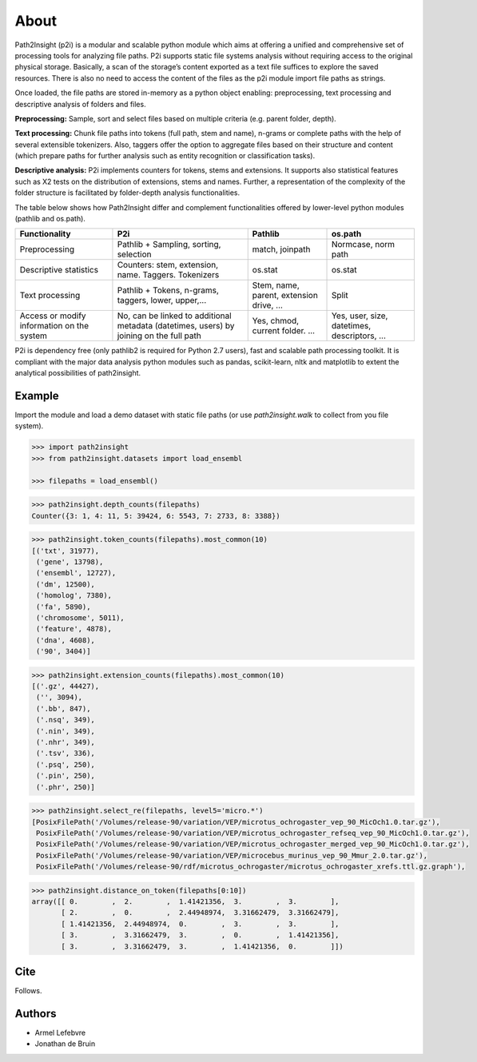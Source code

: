 =====
About 
=====

Path2Insight (p2i) is a modular and scalable python module which aims at
offering a unified and comprehensive set of processing tools for analyzing
file paths. P2i supports static file systems analysis without requiring access
to the original physical storage. Basically, a scan of the storage’s content
exported as a text file suffices to explore the saved resources. There is also
no need to access the content of the files as the p2i module import file paths
as strings.

Once loaded, the file paths are stored in-memory as a python object enabling:
preprocessing, text processing and descriptive analysis of folders and files.

**Preprocessing:** Sample, sort and select files based on multiple criteria (e.g.
parent folder, depth).

**Text processing:** Chunk file paths into tokens (full path, stem and name),
n-grams or complete paths with the help of several extensible tokenizers.
Also, taggers offer the option to aggregate files based on their structure and
content (which prepare paths for further analysis such as entity recognition
or classification tasks).

**Descriptive analysis:** P2i implements counters for tokens, stems and
extensions. It supports also statistical features such as X2 tests on the
distribution of extensions, stems and names. Further, a representation of the
complexity of the folder structure is facilitated by folder-depth analysis
functionalities.

The table below shows how Path2Insight differ and complement functionalities
offered by lower-level python modules (pathlib and os.path).

+--------------------------------------------+-----------------------------------------------------------------------------------------+------------------------------------------+----------------------------------------------+
| Functionality                              | P2i                                                                                     | Pathlib                                  | os.path                                      |
+============================================+=========================================================================================+==========================================+==============================================+
| Preprocessing                              | Pathlib + Sampling, sorting, selection                                                  | match, joinpath                          | Normcase, norm path                          |
+--------------------------------------------+-----------------------------------------------------------------------------------------+------------------------------------------+----------------------------------------------+
| Descriptive statistics                     | Counters: stem, extension, name. Taggers. Tokenizers                                    | os.stat                                  | os.stat                                      |
+--------------------------------------------+-----------------------------------------------------------------------------------------+------------------------------------------+----------------------------------------------+
| Text processing                            | Pathlib + Tokens, n-grams, taggers, lower, upper,...                                    | Stem, name, parent, extension drive, ... | Split                                        |
+--------------------------------------------+-----------------------------------------------------------------------------------------+------------------------------------------+----------------------------------------------+
| Access or modify information on the system | No, can be linked to additional metadata (datetimes, users) by joining on the full path | Yes, chmod, current folder. ...          | Yes, user, size, datetimes, descriptors, ... |
+--------------------------------------------+-----------------------------------------------------------------------------------------+------------------------------------------+----------------------------------------------+

P2i is dependency free (only pathlib2 is required for Python 2.7 users), fast
and scalable path processing toolkit. It is compliant with the major data
analysis python modules such as pandas, scikit-learn, nltk and matplotlib to
extent the analytical possibilities of path2insight.


Example
=======

Import the module and load a demo dataset with static file paths (or use
`path2insight.walk` to collect from you file system).

.. code:: python

    >>> import path2insight
    >>> from path2insight.datasets import load_ensembl

    >>> filepaths = load_ensembl()

.. code:: python 

    >>> path2insight.depth_counts(filepaths)
    Counter({3: 1, 4: 11, 5: 39424, 6: 5543, 7: 2733, 8: 3388})

.. code:: python

    >>> path2insight.token_counts(filepaths).most_common(10)
    [('txt', 31977),
     ('gene', 13798),
     ('ensembl', 12727),
     ('dm', 12500),
     ('homolog', 7380),
     ('fa', 5890),
     ('chromosome', 5011),
     ('feature', 4878),
     ('dna', 4608),
     ('90', 3404)]

.. code:: python

    >>> path2insight.extension_counts(filepaths).most_common(10)
    [('.gz', 44427),
     ('', 3094),
     ('.bb', 847),
     ('.nsq', 349),
     ('.nin', 349),
     ('.nhr', 349),
     ('.tsv', 336),
     ('.psq', 250),
     ('.pin', 250),
     ('.phr', 250)]

.. code:: python

    >>> path2insight.select_re(filepaths, level5='micro.*')
    [PosixFilePath('/Volumes/release-90/variation/VEP/microtus_ochrogaster_vep_90_MicOch1.0.tar.gz'),
     PosixFilePath('/Volumes/release-90/variation/VEP/microtus_ochrogaster_refseq_vep_90_MicOch1.0.tar.gz'),
     PosixFilePath('/Volumes/release-90/variation/VEP/microtus_ochrogaster_merged_vep_90_MicOch1.0.tar.gz'),
     PosixFilePath('/Volumes/release-90/variation/VEP/microcebus_murinus_vep_90_Mmur_2.0.tar.gz'),
     PosixFilePath('/Volumes/release-90/rdf/microtus_ochrogaster/microtus_ochrogaster_xrefs.ttl.gz.graph'),


.. code:: python

    >>> path2insight.distance_on_token(filepaths[0:10]) 
    array([[ 0.        ,  2.        ,  1.41421356,  3.        ,  3.        ],
           [ 2.        ,  0.        ,  2.44948974,  3.31662479,  3.31662479],
           [ 1.41421356,  2.44948974,  0.        ,  3.        ,  3.        ],
           [ 3.        ,  3.31662479,  3.        ,  0.        ,  1.41421356],
           [ 3.        ,  3.31662479,  3.        ,  1.41421356,  0.        ]])

Cite
====

Follows. 

Authors
=======

- Armel Lefebvre
- Jonathan de Bruin

